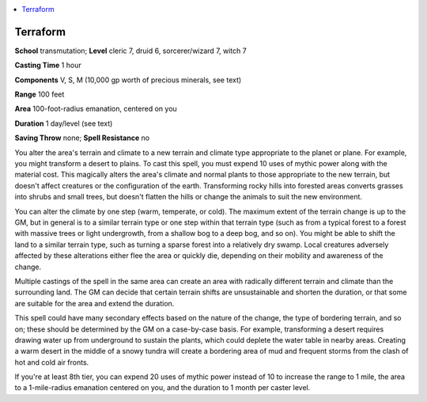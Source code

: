 
.. _`mythicadventures.mythicspells.terraform`:

.. contents:: \ 

.. _`mythicadventures.mythicspells.terraform#terraform_mythic`: `mythicadventures.mythicspells.terraform#terraform`_

.. _`mythicadventures.mythicspells.terraform#terraform`:

Terraform
==========

\ **School**\  transmutation; \ **Level**\  cleric 7, druid 6, sorcerer/wizard 7, witch 7

\ **Casting Time**\  1 hour

\ **Components**\  V, S, M (10,000 gp worth of precious minerals, see text)

\ **Range**\  100 feet

\ **Area**\  100-foot-radius emanation, centered on you

\ **Duration**\  1 day/level (see text)

\ **Saving Throw**\  none; \ **Spell Resistance**\  no

You alter the area's terrain and climate to a new terrain and climate type appropriate to the planet or plane. For example, you might transform a desert to plains. To cast this spell, you must expend 10 uses of mythic power along with the material cost. This magically alters the area's climate and normal plants to those appropriate to the new terrain, but doesn't affect creatures or the configuration of the earth. Transforming rocky hills into forested areas converts grasses into shrubs and small trees, but doesn't flatten the hills or change the animals to suit the new environment.

You can alter the climate by one step (warm, temperate, or cold). The maximum extent of the terrain change is up to the GM, but in general is to a similar terrain type or one step within that terrain type (such as from a typical forest to a forest with massive trees or light undergrowth, from a shallow bog to a deep bog, and so on). You might be able to shift the land to a similar terrain type, such as turning a sparse forest into a relatively dry swamp. Local creatures adversely affected by these alterations either flee the area or quickly die, depending on their mobility and awareness of the change.

Multiple castings of the spell in the same area can create an area with radically different terrain and climate than the surrounding land. The GM can decide that certain terrain shifts are unsustainable and shorten the duration, or that some are suitable for the area and extend the duration.

This spell could have many secondary effects based on the nature of the change, the type of bordering terrain, and so on; these should be determined by the GM on a case-by-case basis. For example, transforming a desert requires drawing water up from underground to sustain the plants, which could deplete the water table in nearby areas. Creating a warm desert in the middle of a snowy tundra will create a bordering area of mud and frequent storms from the clash of hot and cold air fronts.

If you're at least 8th tier, you can expend 20 uses of mythic power instead of 10 to increase the range to 1 mile, the area to a 1-mile-radius emanation centered on you, and the duration to 1 month per caster level.
